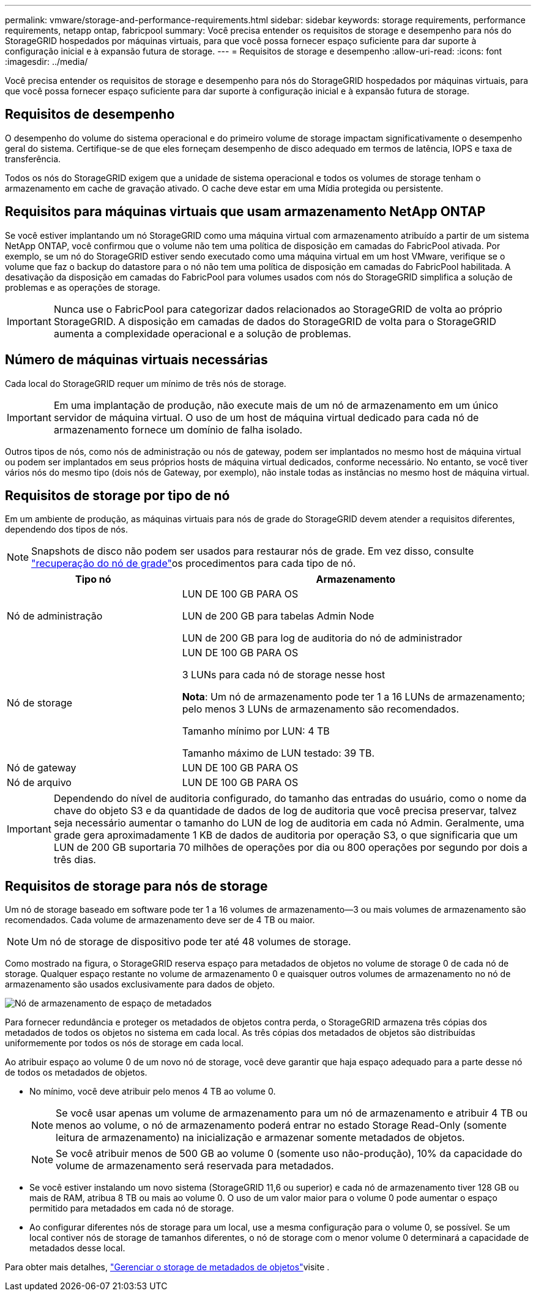 ---
permalink: vmware/storage-and-performance-requirements.html 
sidebar: sidebar 
keywords: storage requirements, performance requirements, netapp ontap, fabricpool 
summary: Você precisa entender os requisitos de storage e desempenho para nós do StorageGRID hospedados por máquinas virtuais, para que você possa fornecer espaço suficiente para dar suporte à configuração inicial e à expansão futura de storage. 
---
= Requisitos de storage e desempenho
:allow-uri-read: 
:icons: font
:imagesdir: ../media/


[role="lead"]
Você precisa entender os requisitos de storage e desempenho para nós do StorageGRID hospedados por máquinas virtuais, para que você possa fornecer espaço suficiente para dar suporte à configuração inicial e à expansão futura de storage.



== Requisitos de desempenho

O desempenho do volume do sistema operacional e do primeiro volume de storage impactam significativamente o desempenho geral do sistema. Certifique-se de que eles forneçam desempenho de disco adequado em termos de latência, IOPS e taxa de transferência.

Todos os nós do StorageGRID exigem que a unidade de sistema operacional e todos os volumes de storage tenham o armazenamento em cache de gravação ativado. O cache deve estar em uma Mídia protegida ou persistente.



== Requisitos para máquinas virtuais que usam armazenamento NetApp ONTAP

Se você estiver implantando um nó StorageGRID como uma máquina virtual com armazenamento atribuído a partir de um sistema NetApp ONTAP, você confirmou que o volume não tem uma política de disposição em camadas do FabricPool ativada. Por exemplo, se um nó do StorageGRID estiver sendo executado como uma máquina virtual em um host VMware, verifique se o volume que faz o backup do datastore para o nó não tem uma política de disposição em camadas do FabricPool habilitada. A desativação da disposição em camadas do FabricPool para volumes usados com nós do StorageGRID simplifica a solução de problemas e as operações de storage.


IMPORTANT: Nunca use o FabricPool para categorizar dados relacionados ao StorageGRID de volta ao próprio StorageGRID. A disposição em camadas de dados do StorageGRID de volta para o StorageGRID aumenta a complexidade operacional e a solução de problemas.



== Número de máquinas virtuais necessárias

Cada local do StorageGRID requer um mínimo de três nós de storage.


IMPORTANT: Em uma implantação de produção, não execute mais de um nó de armazenamento em um único servidor de máquina virtual. O uso de um host de máquina virtual dedicado para cada nó de armazenamento fornece um domínio de falha isolado.

Outros tipos de nós, como nós de administração ou nós de gateway, podem ser implantados no mesmo host de máquina virtual ou podem ser implantados em seus próprios hosts de máquina virtual dedicados, conforme necessário. No entanto, se você tiver vários nós do mesmo tipo (dois nós de Gateway, por exemplo), não instale todas as instâncias no mesmo host de máquina virtual.



== Requisitos de storage por tipo de nó

Em um ambiente de produção, as máquinas virtuais para nós de grade do StorageGRID devem atender a requisitos diferentes, dependendo dos tipos de nós.


NOTE: Snapshots de disco não podem ser usados para restaurar nós de grade. Em vez disso, consulte link:../maintain/grid-node-recovery-procedures.html["recuperação do nó de grade"]os procedimentos para cada tipo de nó.

[cols="1a,2a"]
|===
| Tipo nó | Armazenamento 


 a| 
Nó de administração
 a| 
LUN DE 100 GB PARA OS

LUN de 200 GB para tabelas Admin Node

LUN de 200 GB para log de auditoria do nó de administrador



 a| 
Nó de storage
 a| 
LUN DE 100 GB PARA OS

3 LUNs para cada nó de storage nesse host

*Nota*: Um nó de armazenamento pode ter 1 a 16 LUNs de armazenamento; pelo menos 3 LUNs de armazenamento são recomendados.

Tamanho mínimo por LUN: 4 TB

Tamanho máximo de LUN testado: 39 TB.



 a| 
Nó de gateway
 a| 
LUN DE 100 GB PARA OS



 a| 
Nó de arquivo
 a| 
LUN DE 100 GB PARA OS

|===

IMPORTANT: Dependendo do nível de auditoria configurado, do tamanho das entradas do usuário, como o nome da chave do objeto S3 e da quantidade de dados de log de auditoria que você precisa preservar, talvez seja necessário aumentar o tamanho do LUN de log de auditoria em cada nó Admin. Geralmente, uma grade gera aproximadamente 1 KB de dados de auditoria por operação S3, o que significaria que um LUN de 200 GB suportaria 70 milhões de operações por dia ou 800 operações por segundo por dois a três dias.



== Requisitos de storage para nós de storage

Um nó de storage baseado em software pode ter 1 a 16 volumes de armazenamento--3 ou mais volumes de armazenamento são recomendados. Cada volume de armazenamento deve ser de 4 TB ou maior.


NOTE: Um nó de storage de dispositivo pode ter até 48 volumes de storage.

Como mostrado na figura, o StorageGRID reserva espaço para metadados de objetos no volume de storage 0 de cada nó de storage. Qualquer espaço restante no volume de armazenamento 0 e quaisquer outros volumes de armazenamento no nó de armazenamento são usados exclusivamente para dados de objeto.

image::../media/metadata_space_storage_node.png[Nó de armazenamento de espaço de metadados]

Para fornecer redundância e proteger os metadados de objetos contra perda, o StorageGRID armazena três cópias dos metadados de todos os objetos no sistema em cada local. As três cópias dos metadados de objetos são distribuídas uniformemente por todos os nós de storage em cada local.

Ao atribuir espaço ao volume 0 de um novo nó de storage, você deve garantir que haja espaço adequado para a parte desse nó de todos os metadados de objetos.

* No mínimo, você deve atribuir pelo menos 4 TB ao volume 0.
+

NOTE: Se você usar apenas um volume de armazenamento para um nó de armazenamento e atribuir 4 TB ou menos ao volume, o nó de armazenamento poderá entrar no estado Storage Read-Only (somente leitura de armazenamento) na inicialização e armazenar somente metadados de objetos.

+

NOTE: Se você atribuir menos de 500 GB ao volume 0 (somente uso não-produção), 10% da capacidade do volume de armazenamento será reservada para metadados.

* Se você estiver instalando um novo sistema (StorageGRID 11,6 ou superior) e cada nó de armazenamento tiver 128 GB ou mais de RAM, atribua 8 TB ou mais ao volume 0. O uso de um valor maior para o volume 0 pode aumentar o espaço permitido para metadados em cada nó de storage.
* Ao configurar diferentes nós de storage para um local, use a mesma configuração para o volume 0, se possível. Se um local contiver nós de storage de tamanhos diferentes, o nó de storage com o menor volume 0 determinará a capacidade de metadados desse local.


Para obter mais detalhes, link:../admin/managing-object-metadata-storage.html["Gerenciar o storage de metadados de objetos"]visite .
